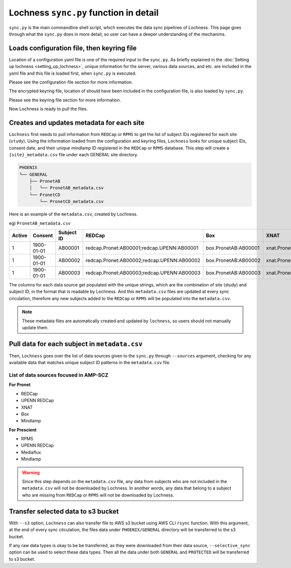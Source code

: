 Lochness ``sync.py`` function in detail
=======================================

``sync.py`` is the main commandline shell script, which executes the data
sync pipelines of Lochness. This page goes through what the ``sync.py`` does
in more detail, so user can have a deeper understanding of the mechanims.


Loads configuration file, then keyring file
-------------------------------------------

Location of a configuration yaml file is one of the required input to the 
``sync.py``. As briefly explained in the
:doc:`Setting up lochness <setting_up_lochness>`, unique information for
the server, various data sources, and etc. are included in the yaml file and
this file is loaded first, when ``sync.py`` is executed.

Please see the configuration file section for more information.


The encrypted keyring file, location of should have been included in
the configuration file, is also loaded by ``sync.py``.

Please see the keyring file section for more information.

Now Lochness is ready to pull the files.


Creates and updates metadata for each site
------------------------------------------
``Lochness`` first needs to pull information from ``REDCap`` or ``RPMS`` to
get the list of subject IDs registered for each site (``study``). Using the
information loaded from the configuration and keyring files, ``Lochness`` looks
for unique subject IDs, consent date, and their unique mindlamp ID registered
in the ``REDCap`` or ``RPMS`` database. This step will create a
``{site}_metadata.csv`` file under each GENERAL site directory.


.. code-block:: shell

    PHOENIX
    └── GENERAL
        ├── PronetAB
        │   └── PronetAB_metadata.csv
        └── PronetCD
            └── PronetCD_metadata.csv


Here is an example of the ``metadata.csv``, created by Lochness.

eg) ``PronetAB_metadata.csv``

.. csv-table:: 
   :header: "Active", "Consent", "Subject ID", "REDCap", "Box", "XNAT", "Mindlamp"

    1,1900-01-01,AB00001,redcap.Pronet:AB00001;redcap.UPENN:AB00001,box.PronetAB:AB00001,xnat.PronetAB:`*`:AB00001,mindlamp.PronetAB:108230
    1,1900-01-01,AB00002,redcap.Pronet:AB00002;redcap.UPENN:AB00002,box.PronetAB:AB00002,xnat.PronetAB:`*`:AB00002,mindlamp.PronetAB:801230
    1,1900-01-01,AB00003,redcap.Pronet:AB00003;redcap.UPENN:AB00003,box.PronetAB:AB00003,xnat.PronetAB:`*`:AB00003,mindlamp.PronetAB:208103


The columns for each data source get populated with the unique strings, which
are the combination of site (study) and subject ID, in the format that is
readable by Lochness. And this ``metadata.csv`` files are updated at every
sync circulation, therefore any new subjects added to the ``REDCap`` or 
``RPMS`` will be populated into the ``metadata.csv``.


.. note ::

    These metadata files are automatically created and updated by ``lochness``,
    so users should not manually update them.



Pull data for each subject in ``metadata.csv``
----------------------------------------------
Then, ``Lochness`` goes over the list of data sources given to the ``sync.py``
through ``--sources`` argument, checking for any available data that matches
unique subject ID patterns in the ``metadata.csv`` file.


List of data sources focused in AMP-SCZ
~~~~~~~~~~~~~~~~~~~~~~~~~~~~~~~~~~~~~~~

**For Pronet**

* REDCap
* UPENN REDCap
* XNAT
* Box
* Mindlamp


**For Prescient**

* RPMS
* UPENN REDCap
* Mediaflux
* Mindlamp


.. warning ::

   Since this step depends on the ``metadata.csv`` file, any data from subjects
   who are not included in the ``metadata.csv`` will not be downloaded by
   Lochness. In another words, any data that belong to a subject who are
   missing from ``REDCap`` or ``RPMS`` will not be downloaded by Lochness.


.. _transfer_selected_data_to_s3_bucket:

Transfer selected data to s3 bucket
------------------------------------
With ``--s3`` option, ``Lochness`` can also transfer file to AWS s3 bucket
using AWS CLI ``rsync`` function. With this argument, at the end of every sync
citculation, the files data under ``PHOENIX/GENERAL`` directory will be
transferred to the s3 bucket.

If any raw data types is okay to be be transferred, as they were downloaded
from their data source, ``--selective_sync`` option can be used to select these
data types. Then all the data under both ``GENERAL`` and ``PROTECTED`` will be
transferred to s3 bucket.

